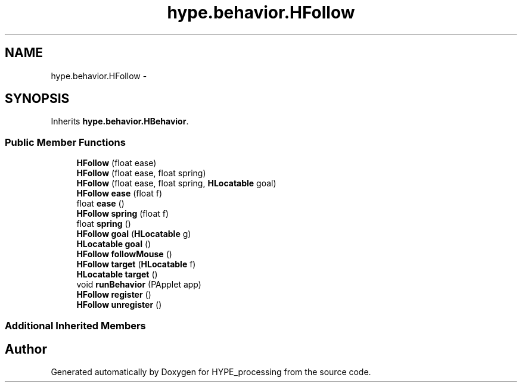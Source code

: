 .TH "hype.behavior.HFollow" 3 "Fri May 17 2013" "HYPE_processing" \" -*- nroff -*-
.ad l
.nh
.SH NAME
hype.behavior.HFollow \- 
.SH SYNOPSIS
.br
.PP
.PP
Inherits \fBhype\&.behavior\&.HBehavior\fP\&.
.SS "Public Member Functions"

.in +1c
.ti -1c
.RI "\fBHFollow\fP (float ease)"
.br
.ti -1c
.RI "\fBHFollow\fP (float ease, float spring)"
.br
.ti -1c
.RI "\fBHFollow\fP (float ease, float spring, \fBHLocatable\fP goal)"
.br
.ti -1c
.RI "\fBHFollow\fP \fBease\fP (float f)"
.br
.ti -1c
.RI "float \fBease\fP ()"
.br
.ti -1c
.RI "\fBHFollow\fP \fBspring\fP (float f)"
.br
.ti -1c
.RI "float \fBspring\fP ()"
.br
.ti -1c
.RI "\fBHFollow\fP \fBgoal\fP (\fBHLocatable\fP g)"
.br
.ti -1c
.RI "\fBHLocatable\fP \fBgoal\fP ()"
.br
.ti -1c
.RI "\fBHFollow\fP \fBfollowMouse\fP ()"
.br
.ti -1c
.RI "\fBHFollow\fP \fBtarget\fP (\fBHLocatable\fP f)"
.br
.ti -1c
.RI "\fBHLocatable\fP \fBtarget\fP ()"
.br
.ti -1c
.RI "void \fBrunBehavior\fP (PApplet app)"
.br
.ti -1c
.RI "\fBHFollow\fP \fBregister\fP ()"
.br
.ti -1c
.RI "\fBHFollow\fP \fBunregister\fP ()"
.br
.in -1c
.SS "Additional Inherited Members"


.SH "Author"
.PP 
Generated automatically by Doxygen for HYPE_processing from the source code\&.
